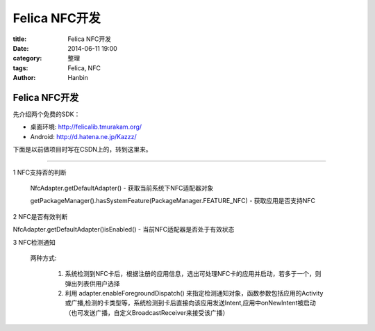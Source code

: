 Felica NFC开发
#################

:title: Felica NFC开发
:date: 2014-06-11 19:00
:category: 整理
:tags: Felica, NFC
:author: Hanbin

Felica NFC开发
===============

先介绍两个免费的SDK：

* 桌面环境: http://felicalib.tmurakam.org/
* Android: http://d.hatena.ne.jp/Kazzz/

下面是以前做项目时写在CSDN上的，转到这里来。

--------

1 NFC支持否的判断  
  
  NfcAdapter.getDefaultAdapter() - 获取当前系统下NFC适配器对象  
  
  getPackageManager().hasSystemFeature(PackageManager.FEATURE_NFC) - 获取应用是否支持NFC  
  
2 NFC是否有效判断  
  
NfcAdapter.getDefaultAdapter()isEnabled() - 当前NFC适配器是否处于有效状态  
  
3 NFC检测通知  
  
  两种方式:  
  
    1)  系统检测到NFC卡后，根据注册的应用信息，选出可处理NFC卡的应用并启动，若多于一个，则弹出列表供用户选择  
  
    2)  利用 adapter.enableForegroundDispatch() 来指定检测通知对象，函数参数包括应用的Activity或广播,检测的卡类型等，系统检测到卡后直接向该应用发送Intent,应用中onNewIntent被启动（也可发送广播，自定义BroadcastReceiver来接受该广播）  
